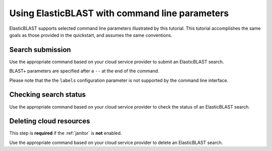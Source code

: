 ..                           PUBLIC DOMAIN NOTICE
..              National Center for Biotechnology Information
..  
.. This software is a "United States Government Work" under the
.. terms of the United States Copyright Act.  It was written as part of
.. the authors' official duties as United States Government employees and
.. thus cannot be copyrighted.  This software is freely available
.. to the public for use.  The National Library of Medicine and the U.S.
.. Government have not placed any restriction on its use or reproduction.
..   
.. Although all reasonable efforts have been taken to ensure the accuracy
.. and reliability of the software and data, the NLM and the U.S.
.. Government do not and cannot warrant the performance or results that
.. may be obtained by using this software or data.  The NLM and the U.S.
.. Government disclaim all warranties, express or implied, including
.. warranties of performance, merchantability or fitness for any particular
.. purpose.
..   
.. Please cite NCBI in any work or product based on this material.

.. _tutorial_cli:

Using ElasticBLAST with command line parameters
===============================================

ElasticBLAST supports selected command line parameters illustrated by this
tutorial. This tutorial accomplishes the same goals as those provided in the
quickstart, and assumes the same conventions.

Search submission
-----------------

Use the appropriate command based on your cloud service provider to submit an
ElasticBLAST search. 

BLAST+ parameters are specified after a ``--`` at the end of the command.

Please note that the the ``labels`` configuration parameter is not supported
by the command line interface.

.. code-block:: bash
   :caption: AWS

   elastic-blast submit \
       --program blastp \
       --db refseq_protein \
       --query s3://elasticblast-test/queries/BDQA01.1.fsa_aa \
       --results s3://elasticblast-YOURNAME/results/BDQA \
       --machine-type m5.8xlarge \
       --mem-limit 61G \
       --num-cpus 16 \
       --num-nodes 2 \
       -- -task blastp-fast -evalue 0.01 -outfmt "7 std sskingdoms ssciname"  


.. code-block:: bash
   :caption: GCP

   elastic-blast submit \
       --gcp-project ${YOUR_GCP_PROJECT_ID} \
       --gcp-region us-east4 \
       --gcp-zone us-east4-b \
       --program blastp \
       --db refseq_protein \
       --query gs://elastic-blast-samples/queries/protein/BDQA01.1.fsa_aa \
       --results gs://elasticblast-${USER}/results/BDQA \
       --num-nodes 2 \
       -- -task blastp-fast -evalue 0.01 -outfmt "7 std sskingdoms ssciname"  

Checking search status
----------------------

Use the appropriate command based on your cloud service provider to check the
status of an ElasticBLAST search. 

.. code-block:: bash
   :caption: AWS

    elastic-blast status --results ${YOUR_RESULTS_BUCKET}

.. code-block:: bash
   :caption: GCP

    elastic-blast status --results ${YOUR_RESULTS_BUCKET} \
       --gcp-project ${YOUR_GCP_PROJECT_ID} \
       --gcp-region us-east4 \
       --gcp-zone us-east4-b \

Deleting cloud resources
------------------------

This step is **required** if the :ref:`janitor` is **not** enabled.

Use the appropriate command based on your cloud service provider to delete
an ElasticBLAST search. 


.. code-block:: bash
   :caption: AWS

    elastic-blast delete --results ${YOUR_RESULTS_BUCKET}

.. code-block:: bash
   :caption: GCP

    elastic-blast delete --results ${YOUR_RESULTS_BUCKET} \
       --gcp-project ${YOUR_GCP_PROJECT_ID} \
       --gcp-region us-east4 \
       --gcp-zone us-east4-b

